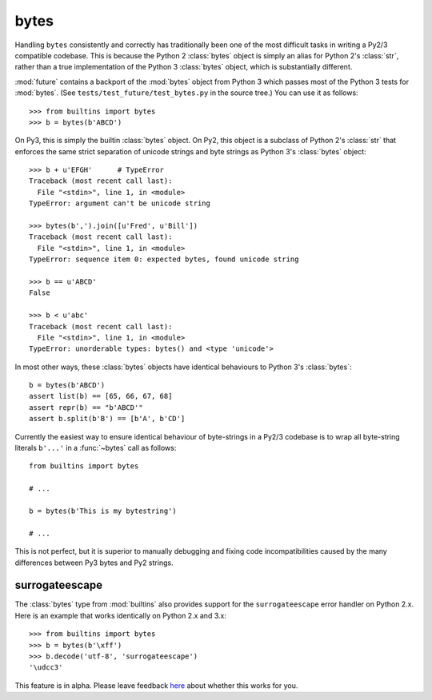 .. _bytes-object:

bytes
-----

Handling ``bytes`` consistently and correctly has traditionally been one
of the most difficult tasks in writing a Py2/3 compatible codebase. This
is because the Python 2 :class:`bytes` object is simply an alias for
Python 2's :class:`str`, rather than a true implementation of the Python
3 :class:`bytes` object, which is substantially different.

:mod:`future` contains a backport of the :mod:`bytes` object from Python 3
which passes most of the Python 3 tests for :mod:`bytes`. (See
``tests/test_future/test_bytes.py`` in the source tree.) You can use it as
follows::

    >>> from builtins import bytes
    >>> b = bytes(b'ABCD')

On Py3, this is simply the builtin :class:`bytes` object. On Py2, this
object is a subclass of Python 2's :class:`str` that enforces the same
strict separation of unicode strings and byte strings as Python 3's
:class:`bytes` object::

    >>> b + u'EFGH'      # TypeError
    Traceback (most recent call last):
      File "<stdin>", line 1, in <module>
    TypeError: argument can't be unicode string
    
    >>> bytes(b',').join([u'Fred', u'Bill'])
    Traceback (most recent call last):
      File "<stdin>", line 1, in <module>
    TypeError: sequence item 0: expected bytes, found unicode string

    >>> b == u'ABCD'
    False

    >>> b < u'abc'
    Traceback (most recent call last):
      File "<stdin>", line 1, in <module>
    TypeError: unorderable types: bytes() and <type 'unicode'>


In most other ways, these :class:`bytes` objects have identical
behaviours to Python 3's :class:`bytes`::

    b = bytes(b'ABCD')
    assert list(b) == [65, 66, 67, 68]
    assert repr(b) == "b'ABCD'"
    assert b.split(b'B') == [b'A', b'CD']

Currently the easiest way to ensure identical behaviour of byte-strings
in a Py2/3 codebase is to wrap all byte-string literals ``b'...'`` in a
:func:`~bytes` call as follows::
    
    from builtins import bytes
    
    # ...

    b = bytes(b'This is my bytestring')

    # ...

This is not perfect, but it is superior to manually debugging and fixing
code incompatibilities caused by the many differences between Py3 bytes
and Py2 strings.


surrogateescape
~~~~~~~~~~~~~~~

The :class:`bytes` type from :mod:`builtins` also provides support for the
``surrogateescape`` error handler on Python 2.x. Here is an example that works
identically on Python 2.x and 3.x::

    >>> from builtins import bytes
    >>> b = bytes(b'\xff')
    >>> b.decode('utf-8', 'surrogateescape')
    '\udcc3'

This feature is in alpha. Please leave feedback `here
<https://github.com/PythonCharmers/python-future/issues>`_ about whether this
works for you.
 

